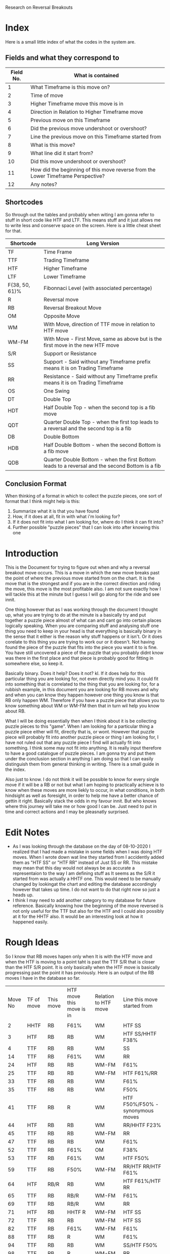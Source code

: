 #+TITLE:
Research on Reversal Breakouts
#+description: document to work through what I can find out about when reversal breakouts happen
#+startup: hideblocks

* Index
Here is a small little index of what the codes in the system are.
** Fields and what they correspond to
| Field No. | What is contained                                                                |
|-----------+----------------------------------------------------------------------------------|
|         1 | What Timeframe is this move on?                                                  |
|         2 | Time of move                                                                     |
|         3 | Higher Timeframe move this move is in                                            |
|         4 | Direction in Relation to Higher Timeframe move                                   |
|         5 | Previous move on this Timeframe                                                  |
|         6 | Did the previous move undershoot or overshoot?                                   |
|         7 | Line the previous move on this Timeframe started from                            |
|         8 | What is this move?                                                               |
|         9 | What line did it start from?                                                     |
|        10 | Did this move undershoot or overshoot?                                           |
|        11 | How did the beginning of this move reverse from the Lower Timeframe Perspective? |
|        12 | Any notes?                                                                       |
** Shortcodes
So through out the tables and probably when witing I am gonna refer to stuff in short code like HTF and LTF. This means stuff and it just allows me to write less and conserve space on the screen. Here is a little cheat sheet for that.
| Shortcode      | Long Version                                                                                     |
|----------------+--------------------------------------------------------------------------------------------------|
| TF             | Time Frame                                                                                       |
| TTF            | Trading Timeframe                                                                                |
| HTF            | Higher Timeframe                                                                                 |
| LTF            | Lower Timeframe                                                                                  |
| F(38, 50, 61)% | Fibonnaci Level (with associated percentage)                                                     |
| R              | Reversal move                                                                                    |
| RB             | Reversal Breakout Move                                                                           |
| OM             | Opposite Move                                                                                    |
| WM             | With Move, direction of TTF move in relation to HTF move                                         |
| WM-FM          | With Move - First Move, same as above but is the first move in the new HTF move                  |
| S/R            | Support or Resistance                                                                            |
| SS             | Support - Said without any Timeframe prefix means it is on Trading Timeframe                     |
| RR             | Resistance  - Said without any Timeframe prefix means it is on Trading Timeframe                 |
| OS             | One Swing                                                                                        |
| DT             | Double Top                                                                                       |
| HDT            | Half Double Top - when the second top is a fib move                                              |
| QDT            | Quarter Double Top - when the first top leads to a reversal and the second top is a fib          |
| DB             | Double Bottom                                                                                    |
| HDB            | Half Double Bottom - when the second Bottom is a fib move                                        |
| QDB            | Quarter Double Bottom - when the first Bottom leads to a reversal and the second Bottom is a fib |
** Conclusion Format
When thinking of a format in which to collect the puzzle pieces, one sort of format that I think might help is this:
1. Summarize what it is that you have found
2. How, if it does at all, fit in with what i'm looking for?
3. If it does not fit into what I am looking for, where do I think it can fit into?
4. Further possible "puzzle pieces" that I can look into after knowing this one

* Introduction
This is the Document for trying to figure out when and why a reversal breakout move occurs. This is a move in which the new move breaks past the point of where the previous move started from on the chart. It is the move that is the strongest and if you are in the correct direction and riding the move, this move is the most profitable also.
I am not sure exactly how I will tackle this at the minute but I guess I will go along for the ride and see innit.

One thing however that as I was working through the document I thought up, what you are trying to do at the minute is a basically try and put together a puzzle piece almost of what can and cant go into certain places logically speaking.
When you are comparing stuff and analysing stuff one thing you need to keep in your head is that everything is basically binary in the sense that it either is the reason why stuff happens or it isn't. Or it does corelate to this thing you are trying to work our or it doesn't. Not having found the piece of the puzzle that fits into the piece you want it to is fine. You have still uncovered a piece of the puzzle that you probably didnt know was there in the first place and that piece is probably good for fitting in somewhere else, so keep it.

Basically binary. Does it help? Does it not? kl. If it does help for this particular thing you are looking for, not even directly mind you. It could fit into something that is correlated to the thing that you are looking for, for a rubbish example, in this document you are looking for RB moves and why and when you can know they happen however one thing you know is that RB only happen WM. Therefore if you have a puzzle piece that allows you to know something about WM or WM-FM then that in turn wil help you know about RB.

What I will be doing essentially then when I think about it is be collecting puzzle pieces to this "game". When I am looking for a particular thing a puzzle piece either will fit, directly that is, or wont. However that puzzle piece will probably fit into another puzzle piece or thing I am looking for, I have not ruled out that any puzzle piece I find will actually fit into something. I think some may not fit into anything. It is really input therefore to have a good catalogue of puzzle pieces. I am gonna try and put them under the conclusion section in anything I am doing so that I can easily distinguish them from general thinking in writing.
There is a small guide in the index.


Also just to know. I do not think it will be possible to know for every single move if it will be a RB or not but what I am hoping to practically achieve is to know when these moves are more liekly to occur, in what conditions, in both hindsight as well as foresight, in order to help me have a better chance of gettin it right. Basically stack the odds in my favour innit. But who knows where this journey will take me or how good I can be. Just need to put in time and correct actions and I may be pleasnatly surprised.

* Edit Notes
- As I was looking through the database on the day of 08-10-2020 I realized that I had made a mistake in some fields when I was doing HTF moves. When I wrote down wat line they started from I accidently added them as "HTF SS" or "HTF RR" instead of Just SS or RR. This mistake may mean that this day would not always be as accurate a representaion to the way I am defining stuff as It seems as the S/R it started from was actually a HHTF one. This would need to be manually changed by lookingat the chart and editing the database accordingly however that takes up time. I do not want to do that right now so just a heads up.
- I think I may need to add another category to my database for future reference. Basically knowing how the beginning of the move reversed is not only useful for the TTF but also for the HTF and I could also possibly at it for the HHTF also. It would be an interesting look at how it happened easily.
* Rough Ideas
So I know that RB moves hapen only when It is with the HTF move and when the HTF is moving to a point taht is past the TTF S/R that is closer than the HTF S/R point. It is only basically when the HTF move is basically progressing past the point it has previously.
    Here is an output of the RB moves I have in the database so far.
#+BEGIN_SRC awk :in-file ../08_10_2020.csv :exports results
BEGIN {
     FS=","
     print "Move No\tTF of move\tThis move\tHTF move this move is in\tRelation to HTF move\tLine this move started from\t\n"
}
$8 ~ "RB" {print NR"\t"$1"\t"$8"\t"$3"\t"$4"\t"$9}
#+END_SRC
#+RESULTS:
| Move No | TF of move | This move | HTF move this move is in | Relation to HTF move | Line this move started from        |
|         |            |           |                          |                      |                                    |
|       2 | HHTF       | RB        | F61%                     | WM                   | HTF SS                             |
|       3 | HTF        | RB        | RB                       | WM                   | HTF SS/HHTF F38%                   |
|       4 | TTF        | RB        | RB                       | WM                   | SS                                 |
|      14 | TTF        | RB        | F61%                     | WM                   | RR                                 |
|      24 | HTF        | RB        | RB                       | WM-FM                | F61%                               |
|      25 | TTF        | RB        | RB                       | WM-FM                | HTF F61%/RR                        |
|      33 | TTF        | RB        | RB                       | WM                   | F61%                               |
|      35 | TTF        | RB        | RB                       | WM                   | F50%                               |
|      41 | TTF        | RB        | R                        | WM                   | HTF F50%/F50% - synonymous moves   |
|      44 | HTF        | RB        | RB                       | WM                   | RR/HHTF F23%                       |
|      45 | TTF        | RB        | RB                       | WM-FM                | RR                                 |
|      47 | TTF        | RB        | RB                       | WM                   | F61%                               |
|      52 | TTF        | RB        | F61%                     | OM                   | F38%                               |
|      53 | TTF        | RB        | F61%                     | WM                   | HTF F50%                           |
|      59 | TTF        | RB        | F50%                     | WM-FM                | RR/HTF RR/HTF F61%                 |
|      64 | HTF        | RB/R      | RB                       | WM                   | HTF F61%/HTF RR                    |
|      65 | TTF        | RB        | RB/R                     | WM-FM                | F61%                               |
|      69 | TTF        | RB        | RB/R                     | WM                   | RR                                 |
|      71 | HTF        | RB        | HHTF R                   | WM-FM                | HTF SS                             |
|      72 | TTF        | RB        | RB                       | WM-FM                | HTF SS                             |
|      82 | TTF        | RB        | F61%                     | WM-FM                | F61%                               |
|      88 | TTF        | RB        | R                        | WM                   | F61%                               |
|      94 | TTF        | RB        | RB                       | WM                   | SS/HTF F50%                        |
|      98 | TTF        | RB        | R                        | WM-FM                | RR                                 |
|     101 | HTF        | RB        | HHHTF R                  | WM                   | HTF SS                             |
|     102 | TTF        | RB        | RB                       | WM-FM                | F61%                               |
|     109 | TTF        | R/RB      | F50%                     | WM-FM                | SS/HTF SS                          |
|     112 | HTF        | RB        | HHHTF R                  | OM                   | F50%                               |
|     113 | TTF        | RB        | RB                       | WM-FM                | HTF F50%                           |
|     115 | TTF        | RB        | RB                       | WM                   | F50%                               |
|     116 | HTF        | R/RB      | HHHTF R                  | WM                   | HHTF F61%/HTF SS                   |
|     117 | TTF        | RB        | R/RB                     | WM-FM                | SS within HTF SS area at HHTF F61% |
|     121 | TTF        | RB        | F61%                     | WM-FM                | HTF RR                             |
|     122 | HTF        | RB        | HHHTF R                  | WM                   | F61%                               |
|     125 | TTF        | RB        | RB                       | WM                   | F50%                               |
So basically this is all the Reversal Breakout moves I have at the minute in this days database. Just to be clear this is the moves just from one days worth of movements. So not a lot but hopefully I can still get good enough data out of this.
What I know is that RB moves only really happen when the HTF move is breaking into a new low or high than it has done before on its current HTF move. Thats basiaclly it. So what I know is that this means that the RB move is intrinsically a WM in relation to the HTF move. THis is the case as You can see from the Table at the top.

Thats basically what I know for sure at the minute. Which is good only if I knew when that would happen. What will I do with figuring out when this move happens though? Well currently I have a days database of moves categorized into 12 fields. Thats what I have to work with. Some of the fields are categorizing price but not in a way that I think is helpful in figuring out when this move happens, such as the Time of move or any notes I have. That efectively leaves me with 10 fields basically. I guess what I basically have is at least one fixed variable, which is the RB move, and then have variable variables that can change. The whole point is trying to figure out what situation(s), there is probably more than one, would equal a RB move. It is not just me needing to know that a RB happens when this is the case that I need to find out but also I need to know when a RB "will" happen ,pre-emptively. Meaning I need to know that when these conditions are the case the next move will most likely be a RB move not just a RB move happens, past tense, when these things are the case.

I think a good first thing then is to do a simple comparison of my fixed variable of a RB move and every other variable I have in the table. See if there are any correlations and try and figure out if then I need to move on to more complex mixture of factors, such as a commonality between two variables. This can get quite complex especially when you look at all the different possibilities of mixtures that can happen with the current variables themselves let alone derving more complex variables. These complex variables will probably be needed when I am trying to find a preemptive cause for a RB move. Complex variables would be looking at past moves from the current move as well as looking at how those past moves mixed in terms of how many swings and what structure they made and in what context they made it in.
* Simple Comparisons
This section is going to have all of the simple comparisons of a RB move with the contents of all the other relevant fields. I wont have any other factors in this sections graphs apart from "this move" being a RB move as well and just showing all the data in another relevant field. Hopefully this section will help spot some helpful correlations, if any.
** HTF move this move is in
Having a RB happen on all the different types of HTF moves makes sense becasue when a new HTF move is made that means the trend on the TTF has to be reversed as a new HTF move will mean a new trend on the TTF most likely. And a trend is nothing more than a general movement in one direction with a series of higher highs and higher lows or lower highs and lower lows. Obviously this means that RB will occur as a given. What does tend to happen though when you look at the splits is that when the HTF move is in a RB itself or some sort of larger TF move, it gives teh TTF more opportunityto be able to make RB moves as the HTF is just a bigger move hence the TTF is a bigger trend with more RB moves. It would also make sense, I think, that When the HTF move is a RB move, the TTF moves will be larger in stature as they may have less of a close target or S/R to reach.

*Conclusion*
:Conclusion:
1. Gonna break down the conclusion

   - RB moves will happen in any HTF move type but more frequently in a RB HTF move it seems, or basically when the HHTF move is taking effect and the HTF move is synonymous with it
   - Basically a bigger HTF move means more of a trend for the TTF and therefore, possibly, more RB moves.

2. I know that when the HTF is only having a RB or a HHTF move then that would mean that there is more opportunity to have a RB trade on the TTF also.

3. At the minute I have just said that a RB move on the HTF chart will lead to RB moves on the TTF chart without knowing what causes an RB move and when to expect it except when an RB move happens. Thats some inception timey wimey stuff right there bruv!

4. I think one thing that I can look into after thinking about this is what lines the RB move started from and what about the lines of the TF above it as well. Moves are classified basically because of what lines they abide by so another way to look at it is im trying to find out which lines will stop a move so it seems right to see which lines actually do. Especially in the conetxt of the HTF.
:END:

#+BEGIN_SRC awk :in-file ../08_10_2020.csv :exports results
BEGIN {
    FS=","
    print "Move No\tThis move\tHTF move this move is in"
}
$8 ~ "RB" {print NR"\t"$8"\t"$3}
#+END_SRC
#+RESULTS:
| Move No | This move | HTF move this move is in |
|       2 | RB        | F61%                     |
|       3 | RB        | RB                       |
|       4 | RB        | RB                       |
|      14 | RB        | F61%                     |
|      24 | RB        | RB                       |
|      25 | RB        | RB                       |
|      33 | RB        | RB                       |
|      35 | RB        | RB                       |
|      41 | RB        | R                        |
|      44 | RB        | RB                       |
|      45 | RB        | RB                       |
|      47 | RB        | RB                       |
|      52 | RB        | F61%                     |
|      53 | RB        | F61%                     |
|      59 | RB        | F50%                     |
|      64 | RB/R      | RB                       |
|      65 | RB        | RB/R                     |
|      69 | RB        | RB/R                     |
|      71 | RB        | HHTF R                   |
|      72 | RB        | RB                       |
|      82 | RB        | F61%                     |
|      88 | RB        | R                        |
|      94 | RB        | RB                       |
|      98 | RB        | R                        |
|     101 | RB        | HHHTF R                  |
|     102 | RB        | RB                       |
|     109 | R/RB      | F50%                     |
|     112 | RB        | HHHTF R                  |
|     113 | RB        | RB                       |
|     115 | RB        | RB                       |
|     116 | R/RB      | HHHTF R                  |
|     117 | RB        | R/RB                     |
|     121 | RB        | F61%                     |
|     122 | RB        | HHHTF R                  |
|     125 | RB        | RB                       |
*** Splits
**** Reversal Breakouts
#+BEGIN_SRC awk :in-file ../08_10_2020.csv :exports results
BEGIN {
    FS=","
    print "Move No\tThis move\tHTF move this move is in"
}
$8 ~ "RB" && $3 ~ "RB" {print NR"\t"$8"\t"$3}
#+END_SRC
#+RESULTS:
| Move No | This move | HTF move this move is in |
|       3 | RB        | RB                       |
|       4 | RB        | RB                       |
|      24 | RB        | RB                       |
|      25 | RB        | RB                       |
|      33 | RB        | RB                       |
|      35 | RB        | RB                       |
|      44 | RB        | RB                       |
|      45 | RB        | RB                       |
|      47 | RB        | RB                       |
|      64 | RB/R      | RB                       |
|      65 | RB        | RB/R                     |
|      69 | RB        | RB/R                     |
|      72 | RB        | RB                       |
|      94 | RB        | RB                       |
|     102 | RB        | RB                       |
|     113 | RB        | RB                       |
|     115 | RB        | RB                       |
|     117 | RB        | R/RB                     |
|     125 | RB        | RB                       |
**** Reversals
#+BEGIN_SRC awk :in-file ../08_10_2020.csv :exports results
BEGIN {
    FS=","
    print "Move No\tThis move\tHTF move this move is in"
}
$8 ~ "RB" && $3 ~ /\/R|R$|\w R|R\// {print NR"\t"$8"\t"$3}
#+END_SRC
#+RESULTS:
| Move No | This move | HTF move this move is in |
|      41 | RB        | R                        |
|      65 | RB        | RB/R                     |
|      69 | RB        | RB/R                     |
|      71 | RB        | HHTF R                   |
|      88 | RB        | R                        |
|      98 | RB        | R                        |
|     101 | RB        | HHHTF R                  |
|     112 | RB        | HHHTF R                  |
|     116 | R/RB      | HHHTF R                  |
|     117 | RB        | R/RB                     |
|     122 | RB        | HHHTF R                  |
**** Fibs
#+BEGIN_SRC awk :in-file ../08_10_2020.csv :exports results
BEGIN {
    FS=","
    print "Move No\tThis move\tHTF move this move is in"
}
$8 ~ "RB" && $3 ~ "F[0-9]" {print NR"\t"$8"\t"$3}
#+END_SRC
#+RESULTS:
| Move No | This move | HTF move this move is in |
|       2 | RB        | F61%                     |
|      14 | RB        | F61%                     |
|      52 | RB        | F61%                     |
|      53 | RB        | F61%                     |
|      59 | RB        | F50%                     |
|      82 | RB        | F61%                     |
|     109 | R/RB      | F50%                     |
|     121 | RB        | F61%                     |

** Direction in relation to HTF move
So this would be the case as I thought, RB only really happen at times when the TTF move is with the HTF move's direction. This is obvious I think innit because RB moves only really happen when the HTF move is going to a point that is past the TTF S/R lines. Therefore It has to be WM just in terms of logic.

What is interesting though is the distinction with a WM and a WM-FM. A WM-FM means that this move, when looked at in retrospective, was the first move on the TTF that was part of a new HTF move. Sometimes the way this can play out is by the TTF move looking at first as if it is going to be a move in the opposite direction to the current HTF move at the time but what ends up happening is it actually becomes the new HTF move and had a RB. That is the same effectively as saying the LTF reversed the TTF move by a OS-RB, if you use the current TTF as the LTF and the current HTF as the TTF. It is all relative you see. A WM-FM could also happen by a DB on the TTF leading to a TTF move that creates a new move on the HTF. /This would be an intersting thing to look at as to what moves became a WM-FM./

A WM RB means that the move was preceded by a RB in the same trend already or the HTF move has at least been shown to be a new move in a certain direction even though it hasn't caused a RB to happen on the TTF. This could happen obviously if the TTF and HTF moves were synonymous to a point and the TTF move took long enough to the point where the HTF candle got printed on the chart.

*Conclusion*
:Conclusion:
1. In general, RB moves only happen when they are WM relative to the HTF move.
2. This is the highest correlating factor that I think will be found in this study. Basically, a RB can only happen when it is following the HTF move. Not sure if this is always the case but this could mean that entering a move that is with current HTF move direction will probably result in a chance for a bigger move in general.
3.
4. I seemed to talk a lot about knowing what the context was in terms of how the previous few moves were when the RB happened, in particular in regards to a WM-FM. It would be good to know the structure of how they reversed the HTF move basically.

I would also like to know what the HTF move was that it was in possibly as well for the
:END:

#+BEGIN_SRC awk :in-file ../08_10_2020.csv :exports results
BEGIN {
    FS=","
    print "Move No\tThis move\tRelation to HTF move"
}
$8 ~ "RB" {print NR"\t"$8"\t"$4}
#+END_SRC
#+RESULTS:
| Move No | This move | Relation to HTF move |
|       2 | RB        | WM                   |
|       3 | RB        | WM                   |
|       4 | RB        | WM                   |
|      14 | RB        | WM                   |
|      24 | RB        | WM-FM                |
|      25 | RB        | WM-FM                |
|      33 | RB        | WM                   |
|      35 | RB        | WM                   |
|      41 | RB        | WM                   |
|      44 | RB        | WM                   |
|      45 | RB        | WM-FM                |
|      47 | RB        | WM                   |
|      52 | RB        | OM                   |
|      53 | RB        | WM                   |
|      59 | RB        | WM-FM                |
|      64 | RB/R      | WM                   |
|      65 | RB        | WM-FM                |
|      69 | RB        | WM                   |
|      71 | RB        | WM-FM                |
|      72 | RB        | WM-FM                |
|      82 | RB        | WM-FM                |
|      88 | RB        | WM                   |
|      94 | RB        | WM                   |
|      98 | RB        | WM-FM                |
|     101 | RB        | WM                   |
|     102 | RB        | WM-FM                |
|     109 | R/RB      | WM-FM                |
|     112 | RB        | OM                   |
|     113 | RB        | WM-FM                |
|     115 | RB        | WM                   |
|     116 | R/RB      | WM                   |
|     117 | RB        | WM-FM                |
|     121 | RB        | WM-FM                |
|     122 | RB        | WM                   |
|     125 | RB        | WM                   |
*** Splits
**** With Move - First Move
#+BEGIN_SRC awk :in-file ../08_10_2020.csv :exports results
BEGIN {
    FS=","
    print "Move No\tThis move\tRelation to HTF move"
}
$8 ~ "RB" && $4 == "WM-FM" {print NR"\t"$8"\t"$4}
#+END_SRC
#+RESULTS:
| Move No | This move | Relation to HTF move |
|      24 | RB        | WM-FM                |
|      25 | RB        | WM-FM                |
|      45 | RB        | WM-FM                |
|      59 | RB        | WM-FM                |
|      65 | RB        | WM-FM                |
|      71 | RB        | WM-FM                |
|      72 | RB        | WM-FM                |
|      82 | RB        | WM-FM                |
|      98 | RB        | WM-FM                |
|     102 | RB        | WM-FM                |
|     109 | R/RB      | WM-FM                |
|     113 | RB        | WM-FM                |
|     117 | RB        | WM-FM                |
|     121 | RB        | WM-FM                |

**** With Move
#+BEGIN_SRC awk :in-file ../08_10_2020.csv :exports results
BEGIN {
    FS=","
    print "Move No\tThis move\tRelation to HTF move"
}
$8 ~ "RB" && $4 == "WM" {print NR"\t"$8"\t"$4}
#+END_SRC
#+RESULTS:
| Move No | This move | Relation to HTF move |
|       2 | RB        | WM                   |
|       3 | RB        | WM                   |
|       4 | RB        | WM                   |
|      14 | RB        | WM                   |
|      33 | RB        | WM                   |
|      35 | RB        | WM                   |
|      41 | RB        | WM                   |
|      44 | RB        | WM                   |
|      47 | RB        | WM                   |
|      53 | RB        | WM                   |
|      64 | RB/R      | WM                   |
|      69 | RB        | WM                   |
|      88 | RB        | WM                   |
|      94 | RB        | WM                   |
|     101 | RB        | WM                   |
|     115 | RB        | WM                   |
|     116 | R/RB      | WM                   |
|     122 | RB        | WM                   |
|     125 | RB        | WM                   |

**** Opposite Move
#+BEGIN_SRC awk :in-file ../08_10_2020.csv :exports results
BEGIN {
    FS=","
    print "Move No\tThis move\tRelation to HTF move"
}
$8 ~ "RB" && $4 == "OM" {print NR"\t"$8"\t"$4}
#+END_SRC
#+RESULTS:
| Move No | This move | Relation to HTF move |
|      52 | RB        | OM                   |
|     112 | RB        | OM                   |

** Previous move on this TF
Looking at the tables that I have. RB moves generally happened the most when the previous moves where either R or F in about an even split between both. One thing that just popped to my head was which one of these moves would have been a WM-FM? It would be intersting to see if there is any correlation to that. Again though the context of all of this is incredibly important. Moves are sometimes hard to classify and sometimes they are rangey where you can have multiple moves within a range and that plays a part in understanding what moves is going to happen next. Thats why I am a bit wary in trusting this section too much as it is too black or white or too small a context for my liking.
However even for what I was saying about the context and ranges and multiple moves. The analyses is the same, when does ranges happen and different contexts then. It just becomes another piece of the puzzle to figure out.

One thing I cannot deny though is the clear seperation that is found between when this type of move happens. Basically it rarely follows anything apart from R and F moves.
I think that it is normal for RB to not follow RB moves because thats a two extreme directions basically opposing eachother straight away with no build up.

Having the moves occur at after a R makes me think that it is almost looking like a classic DB or DT pattern because that is what happens. It would also be not very surprising to me if the move prior to the R in this case is generally a fib. /Something to find out I guess./
Another thing to check out is when there is a F, I think some of that is because it is already an established trend and that was a trend leg and I also think that is also because of HDB and QDB. It will be good to see that as well.

The HTF moves that happened as well are all either very close to a R move or an R move in themselves as well as a continuation of a HTF move of whatever it was. It looks like those are massive moves but they are not. I would like to know at what scenario though the RB was followed by a RB, that would be intersting.

Also one thing that has evaded me until I was telling mum about it is that ye, RB moves only really happen after a R or a F move but that also means that they never happen after a RB or a HTF move in general. This means that when you do have a RB move happen, the new move will most likely be a F or a R and brings you one step closer to figuring out when they happen and what would be a safe trade to make at that point.
A thing that I would like to know though is to look into this a little bit. When does a R or a F follow on from a RB. Also I would like to know why a RB follows on from a R and a F almost equally. How can I know in what situation the precursor R and F produces a RB.

*Conclusion*
:Conclusion:
1. Things that I have found:
   - The precursor to RB moves are normally only R and F moves.
   - Only rarely is a RB followed by an RB
2. How it fits with what im looking for:
   - Expect a with current HTF move new TTF move to posibbly be a RB if the precursor is a F or a R
   - When an RB move occurs then the move after that, you know, will most likely be a F or a R
3. :
   - I dont know exactly how to describe this but basically this thing is a bit too simplistic to be able to just have a previous move, possibly at least in my opinion. The few moves prior in terms of how it looks and moves I think needs to be taken into context too.
   - After a RB there is generally either a F or R move. That might be something that you can use for reasearching when those move happen.
4. Further points of study:
   - If I added a FM-WM filter and printed a few more fields to this query what would return? This will help also with knowing why the RB moves followed the RB moves as they would all show up in that query.
   - RB moves that occured after a R and F remind me of the second leg of a DT or HDT structure. Is this true?
   - There are really only F and R moves that follow on from the RB move but equally so. When does each of these meoves happen? when can you expect it?
:END:

#+BEGIN_SRC awk :in-file ../08_10_2020.csv :exports results
BEGIN {
    FS=","
    print "Move No\tThis move\tPrevious move"
}
$8 ~ "RB" {print NR"\t"$8"\t"$5}
#+END_SRC
#+RESULTS:
| Move No | This move | Previous move    |
|       2 | RB        | R                |
|       3 | RB        | R/HHTF F38%      |
|       4 | RB        | R                |
|      14 | RB        | R                |
|      24 | RB        | F61%             |
|      25 | RB        | R/HTF F61%       |
|      33 | RB        | F61%             |
|      35 | RB        | F50%             |
|      41 | RB        | R                |
|      44 | RB        | R                |
|      45 | RB        | R                |
|      47 | RB        | F61%             |
|      52 | RB        | F38%             |
|      53 | RB        | RB               |
|      59 | RB        | revesal breakout |
|      64 | RB/R      | R                |
|      65 | RB        | F61%             |
|      69 | RB        | R                |
|      71 | RB        | RB/R             |
|      72 | RB        | RB               |
|      82 | RB        | F61%             |
|      88 | RB        | F61%             |
|      94 | RB        | R                |
|      98 | RB        | R                |
|     101 | RB        | R                |
|     102 | RB        | F61%             |
|     109 | R/RB      | R                |
|     112 | RB        | F50%             |
|     113 | RB        | R                |
|     115 | RB        | F50%             |
|     116 | R/RB      | RB               |
|     117 | RB        | RB               |
|     121 | RB        | HTF R            |
|     122 | RB        | F61%             |
|     125 | RB        | F50%             |
*** Splits
**** Reversal Breakout
#+BEGIN_SRC awk :in-file ../08_10_2020.csv :exports results
BEGIN {
    FS=","
    print "Move No\tThis move\tPrevious move"
}
$8 ~ "RB" && $5 ~ "RB" {print NR"\t"$8"\t"$5}
#+END_SRC
#+RESULTS:
| Move No | This move | Previous move |
|      53 | RB        | RB            |
|      71 | RB        | RB/R          |
|      72 | RB        | RB            |
|     116 | R/RB      | RB            |
|     117 | RB        | RB            |
**** Reversal
#+BEGIN_SRC awk :in-file ../08_10_2020.csv :exports results
BEGIN {
    FS=","
    print "Move No\tThis move\tPrevious move"
}
$8 ~ "RB" && $5 ~ /\/R|R$|\w R|R\// {print NR"\t"$8"\t"$5}
#+END_SRC
#+RESULTS:
| Move No | This move | Previous move |
|       2 | RB        | R             |
|       3 | RB        | R/HHTF F38%   |
|       4 | RB        | R             |
|      14 | RB        | R             |
|      25 | RB        | R/HTF F61%    |
|      41 | RB        | R             |
|      44 | RB        | R             |
|      45 | RB        | R             |
|      64 | RB/R      | R             |
|      69 | RB        | R             |
|      71 | RB        | RB/R          |
|      94 | RB        | R             |
|      98 | RB        | R             |
|     101 | RB        | R             |
|     109 | R/RB      | R             |
|     113 | RB        | R             |
|     121 | RB        | HTF R         |
**** HTF Moves
#+BEGIN_SRC awk :in-file ../08_10_2020.csv :exports results
BEGIN {
    FS=","
    print "Move No\tThis move\tPrevious move"
}
$8 ~ "RB" && $5 ~ "H" {print NR"\t"$8"\t"$5}
#+END_SRC
#+RESULTS:
| Move No | This move | Previous move |
|       3 | RB        | R/HHTF F38%   |
|      25 | RB        | R/HTF F61%    |
|     121 | RB        | HTF R         |
**** Fibs
#+BEGIN_SRC awk :in-file ../08_10_2020.csv :exports results
BEGIN {
    FS=","
    print "Move No\tThis move\tPrevious move"
}
$8 ~ "RB" && $5 ~ "F[0-9]" {print NR"\t"$8"\t"$5}
#+END_SRC
#+RESULTS:
| Move No | This move | Previous move |
|       3 | RB        | R/HHTF F38%   |
|      24 | RB        | F61%          |
|      25 | RB        | R/HTF F61%    |
|      33 | RB        | F61%          |
|      35 | RB        | F50%          |
|      47 | RB        | F61%          |
|      52 | RB        | F38%          |
|      65 | RB        | F61%          |
|      82 | RB        | F61%          |
|      88 | RB        | F61%          |
|     102 | RB        | F61%          |
|     112 | RB        | F50%          |
|     115 | RB        | F50%          |
|     122 | RB        | F61%          |
|     125 | RB        | F50%          |
** Line the previous move started from
Do from what I can see there is not a whole bunch of correlation between what the previous move started from and a current RB move. To be honest I thought there might be more initially. So ye this wasnt a very correlative thing. So the previous move is almost always a OM in relation to the HTF move. and This is showing what line that opposite move started from. The previous move was almost always a F or R move as well. So what this is saying is that the previous S or R move started from a certain line. This is the stats of where that line was started from. The only thing that I think I can think at the moment is to check where F or R moves previous lines started from basically.

#+BEGIN_SRC awk :in-file ../08_10_2020.csv :exports results
BEGIN {
    FS=","
    print "Move No\tMove TF\tThis move\tLine previous move began from"
}
$8 ~ "RB" {print NR"\t"$1"\t"$8"\t"$6}
#+END_SRC
#+RESULTS:
| Move No | Move TF | This move | Line previous move began from |
|       2 | HHTF    | RB        | HTF SS                        |
|       3 | HTF     | RB        | HHHHTF RR/HHTF RR/HTF RR      |
|       4 | TTF     | RB        | F38%                          |
|      14 | TTF     | RB        | SS/HTF F38%                   |
|      24 | HTF     | RB        | HHTF F38%/HTF F61%            |
|      25 | TTF     | RB        | F50%                          |
|      33 | TTF     | RB        | F61%                          |
|      35 | TTF     | RB        | SS                            |
|      41 | TTF     | RB        | HTF SS/HHTF SS/HHHTF F50%     |
|      44 | HTF     | RB        | HTF SS                        |
|      45 | TTF     | RB        | SS                            |
|      47 | TTF     | RB        | SS/HTF SS                     |
|      52 | TTF     | RB        | F38%/HTF F38%                 |
|      53 | TTF     | RB        | F38%                          |
|      59 | TTF     | RB        | RR                            |
|      64 | HTF     | RB/R      | F50%                          |
|      65 | TTF     | RB        | F61%/HTF SS                   |
|      69 | TTF     | RB        | SS/HTF SS                     |
|      71 | HTF     | RB        | HTF F61%/HTF RR               |
|      72 | TTF     | RB        | RR                            |
|      82 | TTF     | RB        | F38%                          |
|      88 | TTF     | RB        | F50/%HTF F38%                 |
|      94 | TTF     | RB        | RR                            |
|      98 | TTF     | RB        | F50%                          |
|     101 | HTF     | RB        | HTF RR at HHTF F38%           |
|     102 | TTF     | RB        | HTF RR                        |
|     109 | TTF     | R/RB      | F50%                          |
|     112 | HTF     | RB        | F61%                          |
|     113 | TTF     | RB        | HTF SS/SS                     |
|     115 | TTF     | RB        | SS undershooting HTF SS       |
|     116 | HTF     | R/RB      | F50%                          |
|     117 | TTF     | RB        | F50%                          |
|     121 | TTF     | RB        | F50%/HTF F50%                 |
|     122 | HTF     | RB        | HTF RR                        |
|     125 | TTF     | RB        | RR at HTF F61%                |
*** Splits
**** TTF S/R
#+BEGIN_SRC awk :in-file ../08_10_2020.csv :exports results
BEGIN {
    FS=","
    print "Move No\tMove TF\tThis move\tLine previous move began from"
}
{if ($1 ~ /H\w*/ && $8 ~ "RB" && $6 ~ /H\w* [SS|RR]/) {print NR"\t"$1"\t"$8"\t"$6}
    else if ($1 == "TTF" && $8 ~ "RB" && $6 ~ /^[SS|RR]|[SS|RR] /) {print NR"\t"$1"\t"$8"\t"$6}
    }
#+END_SRC
#+RESULTS:
| Move No | Move TF | This move | Line previous move began from |
|       2 | HHTF    | RB        | HTF SS                        |
|       3 | HTF     | RB        | HHHHTF RR/HHTF RR/HTF RR      |
|      14 | TTF     | RB        | SS/HTF F38%                   |
|      35 | TTF     | RB        | SS                            |
|      44 | HTF     | RB        | HTF SS                        |
|      45 | TTF     | RB        | SS                            |
|      47 | TTF     | RB        | SS/HTF SS                     |
|      59 | TTF     | RB        | RR                            |
|      69 | TTF     | RB        | SS/HTF SS                     |
|      71 | HTF     | RB        | HTF F61%/HTF RR               |
|      72 | TTF     | RB        | RR                            |
|      94 | TTF     | RB        | RR                            |
|     101 | HTF     | RB        | HTF RR at HHTF F38%           |
|     115 | TTF     | RB        | SS undershooting HTF SS       |
|     122 | HTF     | RB        | HTF RR                        |
|     125 | TTF     | RB        | RR at HTF F61%                |

**** TTF Fibs
#+BEGIN_SRC awk :in-file ../08_10_2020.csv :exports results
BEGIN {
    FS=","
    print "Move No\tMove TF\tThis move\tLine previous move began from"
}
{if ($1 ~ /H\w*/ && $8 ~ "RB" && $6 ~ /F[0-9]/) {print NR"\t"$1"\t"$8"\t"$6}
    else if ($1 == "TTF" && $8 ~ "RB" && $6 ~ /^F[0-9].%/) {print NR"\t"$1"\t"$8"\t"$6}
    }
#+END_SRC
#+RESULTS:
| Move No | Move TF | This move | Line previous move began from |
|       4 | TTF     | RB        | F38%                          |
|      24 | HTF     | RB        | HHTF F38%/HTF F61%            |
|      25 | TTF     | RB        | F50%                          |
|      33 | TTF     | RB        | F61%                          |
|      52 | TTF     | RB        | F38%/HTF F38%                 |
|      53 | TTF     | RB        | F38%                          |
|      64 | HTF     | RB/R      | F50%                          |
|      65 | TTF     | RB        | F61%/HTF SS                   |
|      71 | HTF     | RB        | HTF F61%/HTF RR               |
|      82 | TTF     | RB        | F38%                          |
|      98 | TTF     | RB        | F50%                          |
|     101 | HTF     | RB        | HTF RR at HHTF F38%           |
|     109 | TTF     | R/RB      | F50%                          |
|     112 | HTF     | RB        | F61%                          |
|     116 | HTF     | R/RB      | F50%                          |
|     117 | TTF     | RB        | F50%                          |
|     121 | TTF     | RB        | F50%/HTF F50%                 |

**** H(n)TF S/R
#+BEGIN_SRC awk :in-file ../08_10_2020.csv :exports results
BEGIN {
    FS=","
    print "Move No\tMove TF\tThis move\tLine previous move began from"
}
{if ($1 ~ /H\w*/ && $8 ~ "RB" && $6 ~ /HH\w* [SS|RR]/) {print NR"\t"$1"\t"$8"\t"$6}
    else if ($1 == "TTF" && $8 ~ "RB" && $6 ~ /H\w* [SS|RR]/) {print NR"\t"$1"\t"$8"\t"$6}
    }
#+END_SRC
#+RESULTS:
| Move No | Move TF | This move | Line previous move began from |
|       3 | HTF     | RB        | HHHHTF RR/HHTF RR/HTF RR      |
|      41 | TTF     | RB        | HTF SS/HHTF SS/HHHTF F50%     |
|      47 | TTF     | RB        | SS/HTF SS                     |
|      65 | TTF     | RB        | F61%/HTF SS                   |
|      69 | TTF     | RB        | SS/HTF SS                     |
|     102 | TTF     | RB        | HTF RR                        |
|     113 | TTF     | RB        | HTF SS/SS                     |
|     115 | TTF     | RB        | SS undershooting HTF SS       |

**** H(n)TF Fibs
#+BEGIN_SRC awk :in-file ../08_10_2020.csv :exports results
BEGIN {
    FS=","
    print "Move No\tMove TF\tThis move\tLine previous move began from"
}
{if ($1 ~ /H\w*/ && $8 ~ "RB" && $6 ~ /HH\w* F[0-9]/) {print NR"\t"$1"\t"$8"\t"$6}
    else if ($1 == "TTF" && $8 ~ "RB" && $6 ~ /F F[0-9].%/) {print NR"\t"$1"\t"$8"\t"$9}
    }
#+END_SRC
#+RESULTS:
| Move No | Move TF | This move | Line previous move began from    |
|      14 | TTF     | RB        | RR                               |
|      24 | HTF     | RB        | HHTF F38%/HTF F61%               |
|      41 | TTF     | RB        | HTF F50%/F50% - synonymous moves |
|      52 | TTF     | RB        | F38%                             |
|      88 | TTF     | RB        | F61%                             |
|     101 | HTF     | RB        | HTF RR at HHTF F38%              |
|     121 | TTF     | RB        | HTF RR                           |
|     125 | TTF     | RB        | F50%                             |

** Did previous move overshoot or undershoot
#+BEGIN_SRC awk :in-file ../08_10_2020.csv :exports results
BEGIN {
    FS=","
    print "Move No\tThis move\tPrevious move over/undershoot"
}
$8 ~ "RB" {print NR"\t"$8"\t"$7}
#+END_SRC
#+RESULTS:
| Move No | This move | Previous move over/undershoot                                                                             |
|       2 | RB        | no                                                                                                        |
|       3 | RB        | yes - it slightly overshot the HTF RR furthest line and the HHTF and HHHHTF closest lines                 |
|       4 | RB        | no                                                                                                        |
|      14 | RB        | no                                                                                                        |
|      24 | RB        | no/yes - it slightly overshot the HTF F by a little bit but the HHTF F it was pretty much spot on         |
|      25 | RB        | yes - slighlty overshot                                                                                   |
|      33 | RB        | yes - slightly overshot                                                                                   |
|      35 | RB        | no                                                                                                        |
|      41 | RB        | no/yes - overshot the HHTF SS closest line by a bit but overall was not overshooting the HTF by very much |
|      44 | RB        | no                                                                                                        |
|      45 | RB        | no                                                                                                        |
|      47 | RB        | no                                                                                                        |
|      52 | RB        | no                                                                                                        |
|      53 | RB        | no                                                                                                        |
|      59 | RB        | no                                                                                                        |
|      64 | RB/R      | yes - slighlty undershot                                                                                  |
|      65 | RB        | yes - overshot bothe the F line and the closest HTF SS line                                               |
|      69 | RB        | no                                                                                                        |
|      71 | RB        | yes - overshot                                                                                            |
|      72 | RB        | yes - slightly overshot the farthest line and went into the F61% level                                    |
|      82 | RB        | no                                                                                                        |
|      88 | RB        | yes - overshot                                                                                            |
|      94 | RB        | no                                                                                                        |
|      98 | RB        | no                                                                                                        |
|     101 | RB        | no/yes - overshot the HHTF F38% by a bit and was in the middle of the HTF RR area                         |
|     102 | RB        | yes - undershot                                                                                           |
|     109 | R/RB      | no                                                                                                        |
|     112 | RB        | no                                                                                                        |
|     113 | RB        | no                                                                                                        |
|     115 | RB        | no/yes - undershot slighlty the HTF SS closest line                                                       |
|     116 | R/RB      | no                                                                                                        |
|     117 | RB        | no                                                                                                        |
|     121 | RB        | yes - slightly overshot                                                                                   |
|     122 | RB        | no/yes - it overshot the first HTF resisatnce area but not the second                                     |
|     125 | RB        | no/yes - slighlty overshot the HTF F61%                                                                   |
*** Splits
**** No
#+BEGIN_SRC awk :in-file ../08_10_2020.csv :exports results
BEGIN {
    FS=","
    print "Move No\tThis move\tPrevious move over/undershoot"
}
$8 ~ "RB" && $7 ~ /^no$|^no -/ {print NR"\t"$8"\t"$7}
#+END_SRC
#+RESULTS:
| Move No | This move | Previous move over/undershoot |
|       2 | RB        | no                            |
|       4 | RB        | no                            |
|      14 | RB        | no                            |
|      35 | RB        | no                            |
|      44 | RB        | no                            |
|      45 | RB        | no                            |
|      47 | RB        | no                            |
|      52 | RB        | no                            |
|      53 | RB        | no                            |
|      59 | RB        | no                            |
|      69 | RB        | no                            |
|      82 | RB        | no                            |
|      94 | RB        | no                            |
|      98 | RB        | no                            |
|     109 | R/RB      | no                            |
|     112 | RB        | no                            |
|     113 | RB        | no                            |
|     116 | R/RB      | no                            |
|     117 | RB        | no                            |

**** Yes
#+BEGIN_SRC awk :in-file ../08_10_2020.csv :exports results
BEGIN {
    FS=","
    print "Move No\tThis move\tPrevious move over/undershoot"
}
$8 ~ "RB" && $7 ~ /^yes$|^yes -/ {print NR"\t"$8"\t"$7}
#+END_SRC
#+RESULTS:
| Move No | This move | Previous move over/undershoot                                                             |
|       3 | RB        | yes - it slightly overshot the HTF RR furthest line and the HHTF and HHHHTF closest lines |
|      25 | RB        | yes - slighlty overshot                                                                   |
|      33 | RB        | yes - slightly overshot                                                                   |
|      64 | RB/R      | yes - slighlty undershot                                                                  |
|      65 | RB        | yes - overshot bothe the F line and the closest HTF SS line                               |
|      71 | RB        | yes - overshot                                                                            |
|      72 | RB        | yes - slightly overshot the farthest line and went into the F61% level                    |
|      88 | RB        | yes - overshot                                                                            |
|     102 | RB        | yes - undershot                                                                           |
|     121 | RB        | yes - slightly overshot                                                                   |

**** No/Yes
#+BEGIN_SRC awk :in-file ../08_10_2020.csv :exports results
BEGIN {
    FS=","
    print "Move No\tThis move\tPrevious move over/undershoot"
}
$8 ~ "RB" && $7 ~ /^no\/yes/ {print NR"\t"$8"\t"$7}
#+END_SRC
#+RESULTS:
| Move No | This move | Previous move over/undershoot                                                                             |
|      24 | RB        | no/yes - it slightly overshot the HTF F by a little bit but the HHTF F it was pretty much spot on         |
|      41 | RB        | no/yes - overshot the HHTF SS closest line by a bit but overall was not overshooting the HTF by very much |
|     101 | RB        | no/yes - overshot the HHTF F38% by a bit and was in the middle of the HTF RR area                         |
|     115 | RB        | no/yes - undershot slighlty the HTF SS closest line                                                       |
|     122 | RB        | no/yes - it overshot the first HTF resisatnce area but not the second                                     |
|     125 | RB        | no/yes - slighlty overshot the HTF F61%                                                                   |

** What line did this move start from
#+BEGIN_SRC awk :in-file ../08_10_2020.csv :exports results
BEGIN {
    FS=","
    print "Move No\tMove TF\tThis move\tLine this move started from"
}
$8 ~ "RB" {print NR"\t"$1"\t"$8"\t"$9}
#+END_SRC
#+RESULTS:
| Move No | Move TF | This move | Line this move started from        |
|       2 | HHTF    | RB        | HTF SS                             |
|       3 | HTF     | RB        | HTF SS/HHTF F38%                   |
|       4 | TTF     | RB        | SS                                 |
|      14 | TTF     | RB        | RR                                 |
|      24 | HTF     | RB        | F61%                               |
|      25 | TTF     | RB        | HTF F61%/RR                        |
|      33 | TTF     | RB        | F61%                               |
|      35 | TTF     | RB        | F50%                               |
|      41 | TTF     | RB        | HTF F50%/F50% - synonymous moves   |
|      44 | HTF     | RB        | RR/HHTF F23%                       |
|      45 | TTF     | RB        | RR                                 |
|      47 | TTF     | RB        | F61%                               |
|      52 | TTF     | RB        | F38%                               |
|      53 | TTF     | RB        | HTF F50%                           |
|      59 | TTF     | RB        | RR/HTF RR/HTF F61%                 |
|      64 | HTF     | RB/R      | HTF F61%/HTF RR                    |
|      65 | TTF     | RB        | F61%                               |
|      69 | TTF     | RB        | RR                                 |
|      71 | HTF     | RB        | HTF SS                             |
|      72 | TTF     | RB        | HTF SS                             |
|      82 | TTF     | RB        | F61%                               |
|      88 | TTF     | RB        | F61%                               |
|      94 | TTF     | RB        | SS/HTF F50%                        |
|      98 | TTF     | RB        | RR                                 |
|     101 | HTF     | RB        | HTF SS                             |
|     102 | TTF     | RB        | F61%                               |
|     109 | TTF     | R/RB      | SS/HTF SS                          |
|     112 | HTF     | RB        | F50%                               |
|     113 | TTF     | RB        | HTF F50%                           |
|     115 | TTF     | RB        | F50%                               |
|     116 | HTF     | R/RB      | HHTF F61%/HTF SS                   |
|     117 | TTF     | RB        | SS within HTF SS area at HHTF F61% |
|     121 | TTF     | RB        | HTF RR                             |
|     122 | HTF     | RB        | F61%                               |
|     125 | TTF     | RB        | F50%                               |
*** Splits
**** TTF S/R
#+BEGIN_SRC awk :in-file ../08_10_2020.csv :exports results
BEGIN {
    FS=","
    print "Move No\tMove TF\tThis move\tLine this move started from"
}
{if ($1 ~ /H\w*/ && $8 ~ "RB" && $9 ~ /H\w* [SS|RR]/) {print NR"\t"$1"\t"$8"\t"$9}
    else if ($1 == "TTF" && $8 ~ "RB" && $9 ~ /^[SS|RR]|[SS|RR] /) {print NR"\t"$1"\t"$8"\t"$9}
    }
#+END_SRC
#+RESULTS:
| Move No | Move TF | This move | Line this move started from        |
|       2 | HHTF    | RB        | HTF SS                             |
|       3 | HTF     | RB        | HTF SS/HHTF F38%                   |
|       4 | TTF     | RB        | SS                                 |
|      14 | TTF     | RB        | RR                                 |
|      45 | TTF     | RB        | RR                                 |
|      59 | TTF     | RB        | RR/HTF RR/HTF F61%                 |
|      64 | HTF     | RB/R      | HTF F61%/HTF RR                    |
|      69 | TTF     | RB        | RR                                 |
|      71 | HTF     | RB        | HTF SS                             |
|      94 | TTF     | RB        | SS/HTF F50%                        |
|      98 | TTF     | RB        | RR                                 |
|     101 | HTF     | RB        | HTF SS                             |
|     109 | TTF     | R/RB      | SS/HTF SS                          |
|     116 | HTF     | R/RB      | HHTF F61%/HTF SS                   |
|     117 | TTF     | RB        | SS within HTF SS area at HHTF F61% |

**** TTF Fibs
#+BEGIN_SRC awk :in-file ../08_10_2020.csv :exports results
BEGIN {
    FS=","
    print "Move No\tMove TF\tThis move\tLine this move started from"
}
{if ($1 ~ /H\w*/ && $8 ~ "RB" && $9 ~ /F[0-9]/) {print NR"\t"$1"\t"$8"\t"$9}
    else if ($1 == "TTF" && $8 ~ "RB" && $9 ~ /^F[0-9].%/) {print NR"\t"$1"\t"$8"\t"$9}
    }
#+END_SRC
#+RESULTS:
| Move No | Move TF | This move | Line this move started from |
|       3 | HTF     | RB        | HTF SS/HHTF F38%            |
|      24 | HTF     | RB        | F61%                        |
|      33 | TTF     | RB        | F61%                        |
|      35 | TTF     | RB        | F50%                        |
|      44 | HTF     | RB        | RR/HHTF F23%                |
|      47 | TTF     | RB        | F61%                        |
|      52 | TTF     | RB        | F38%                        |
|      64 | HTF     | RB/R      | HTF F61%/HTF RR             |
|      65 | TTF     | RB        | F61%                        |
|      82 | TTF     | RB        | F61%                        |
|      88 | TTF     | RB        | F61%                        |
|     102 | TTF     | RB        | F61%                        |
|     112 | HTF     | RB        | F50%                        |
|     115 | TTF     | RB        | F50%                        |
|     116 | HTF     | R/RB      | HHTF F61%/HTF SS            |
|     122 | HTF     | RB        | F61%                        |
|     125 | TTF     | RB        | F50%                        |

**** H(n)TF S/R
#+BEGIN_SRC awk :in-file ../08_10_2020.csv :exports results
BEGIN {
    FS=","
    print "Move No\tMove TF\tThis move\tLine this move started from"
}
{if ($1 ~ /H\w*/ && $8 ~ "RB" && $9 ~ /HH\w* [SS|RR]/) {print NR"\t"$1"\t"$8"\t"$9}
    else if ($1 == "TTF" && $8 ~ "RB" && $9 ~ /H\w* [SS|RR]/) {print NR"\t"$1"\t"$8"\t"$9}
    }
#+END_SRC
#+RESULTS:
| Move No | Move TF | This move | Line this move started from        |
|      59 | TTF     | RB        | RR/HTF RR/HTF F61%                 |
|      72 | TTF     | RB        | HTF SS                             |
|     109 | TTF     | R/RB      | SS/HTF SS                          |
|     117 | TTF     | RB        | SS within HTF SS area at HHTF F61% |
|     121 | TTF     | RB        | HTF RR                             |

**** H(n)TF Fibs
#+BEGIN_SRC awk :in-file ../08_10_2020.csv :exports results
BEGIN {
    FS=","
    print "Move No\tMove TF\tThis move\tLine this move started from"
}
{if ($1 ~ /H\w*/ && $8 ~ "RB" && $9 ~ /HH\w* F[0-9]/) {print NR"\t"$1"\t"$8"\t"$9}
    else if ($1 == "TTF" && $8 ~ "RB" && $9 ~ /F F[0-9].%/) {print NR"\t"$1"\t"$8"\t"$9}
    }
#+END_SRC
#+RESULTS:
| Move No | Move TF | This move | Line this move started from        |
|       3 | HTF     | RB        | HTF SS/HHTF F38%                   |
|      25 | TTF     | RB        | HTF F61%/RR                        |
|      41 | TTF     | RB        | HTF F50%/F50% - synonymous moves   |
|      44 | HTF     | RB        | RR/HHTF F23%                       |
|      53 | TTF     | RB        | HTF F50%                           |
|      59 | TTF     | RB        | RR/HTF RR/HTF F61%                 |
|      94 | TTF     | RB        | SS/HTF F50%                        |
|     113 | TTF     | RB        | HTF F50%                           |
|     116 | HTF     | R/RB      | HHTF F61%/HTF SS                   |
|     117 | TTF     | RB        | SS within HTF SS area at HHTF F61% |

** Did the start of this move overshoot or undershoot
#+BEGIN_SRC awk :in-file ../08_10_2020.csv :exports results
BEGIN {
    FS=","
    print "Move No\tThis move\tThis move over/undershoot?"
}
$8 ~ "RB" {print NR"\t"$8"\t"$10}
#+END_SRC
#+RESULTS:
| Move No | This move | This move over/undershoot?                                              |
|       2 | RB        | yes - slighlty overshot                                                 |
|       3 | RB        | yes - overshot the HTF SS by a bit as well as the HTF F by a little too |
|       4 | RB        | no                                                                      |
|      14 | RB        | no                                                                      |
|      24 | RB        | no                                                                      |
|      25 | RB        | no                                                                      |
|      33 | RB        | no                                                                      |
|      35 | RB        | no                                                                      |
|      41 | RB        | no                                                                      |
|      44 | RB        | no/yes - it did not overshoot the RR but it did overshoot the HHTF F    |
|      45 | RB        | no                                                                      |
|      47 | RB        | no                                                                      |
|      52 | RB        | no                                                                      |
|      53 | RB        | yes - overshot the F50% by quite a bit                                  |
|      59 | RB        | no/yes - did not over or undershoot anything except the HTF F61%        |
|      64 | RB/R      | yes - overshot                                                          |
|      65 | RB        | no                                                                      |
|      69 | RB        | yes - slightly overshot the farthest line and went into the F61% level  |
|      71 | RB        | no                                                                      |
|      72 | RB        | no                                                                      |
|      82 | RB        | no                                                                      |
|      88 | RB        | yes - overshot                                                          |
|      94 | RB        | no/yes - slighlty undershot the HTF F50%                                |
|      98 | RB        | no                                                                      |
|     101 | RB        | no                                                                      |
|     102 | RB        | yes - slightly overshot                                                 |
|     109 | R/RB      | no                                                                      |
|     112 | RB        | no                                                                      |
|     113 | RB        | no                                                                      |
|     115 | RB        | no                                                                      |
|     116 | R/RB      | no                                                                      |
|     117 | RB        | no                                                                      |
|     121 | RB        | no                                                                      |
|     122 | RB        | yes - slightly undershot                                                |
|     125 | RB        | no                                                                      |

*** Splits
**** No
#+BEGIN_SRC awk :in-file ../08_10_2020.csv :exports results
BEGIN {
    FS=","
    print "Move No\tThis move\tDid this move over/undershoot"
}
$8 ~ "RB" && $10 ~ /^no$|^no -/ {print NR"\t"$8"\t"$10}
#+END_SRC
#+RESULTS:
| Move No | This move | Did this move over/undershoot |
|       4 | RB        | no                            |
|      14 | RB        | no                            |
|      24 | RB        | no                            |
|      25 | RB        | no                            |
|      33 | RB        | no                            |
|      35 | RB        | no                            |
|      41 | RB        | no                            |
|      45 | RB        | no                            |
|      47 | RB        | no                            |
|      52 | RB        | no                            |
|      65 | RB        | no                            |
|      71 | RB        | no                            |
|      72 | RB        | no                            |
|      82 | RB        | no                            |
|      98 | RB        | no                            |
|     101 | RB        | no                            |
|     109 | R/RB      | no                            |
|     112 | RB        | no                            |
|     113 | RB        | no                            |
|     115 | RB        | no                            |
|     116 | R/RB      | no                            |
|     117 | RB        | no                            |
|     121 | RB        | no                            |
|     125 | RB        | no                            |

**** Yes
#+BEGIN_SRC awk :in-file ../08_10_2020.csv :exports results
BEGIN {
    FS=","
    print "Move No\tThis move\tDid this move over/undershoot"
}
$8 ~ "RB" && $10 ~ /^yes$|^yes -/ {print NR"\t"$8"\t"$10}
#+END_SRC
#+RESULTS:
| Move No | This move | Did this move over/undershoot                                           |
|       2 | RB        | yes - slighlty overshot                                                 |
|       3 | RB        | yes - overshot the HTF SS by a bit as well as the HTF F by a little too |
|      53 | RB        | yes - overshot the F50% by quite a bit                                  |
|      64 | RB/R      | yes - overshot                                                          |
|      69 | RB        | yes - slightly overshot the farthest line and went into the F61% level  |
|      88 | RB        | yes - overshot                                                          |
|     102 | RB        | yes - slightly overshot                                                 |
|     122 | RB        | yes - slightly undershot                                                |

**** No/Yes
#+BEGIN_SRC awk :in-file ../08_10_2020.csv :exports results
BEGIN {
    FS=","
    print "Move No\tThis move\tDid this move over/undershoot"
}
$8 ~ "RB" && $10 ~ /^no\/yes/ {print NR"\t"$8"\t"$10}
#+END_SRC
#+RESULTS:
| Move No | This move | Did this move over/undershoot                                        |
|      44 | RB        | no/yes - it did not overshoot the RR but it did overshoot the HHTF F |
|      59 | RB        | no/yes - did not over or undershoot anything except the HTF F61%     |
|      94 | RB        | no/yes - slighlty undershot the HTF F50%                             |

** How did the start of this move reverse on the LTF
#+BEGIN_SRC awk :in-file ../08_10_2020.csv :exports results
BEGIN {
    FS=","
    print "Move No\tThis move\tHow did the start of this move reverse?"
}
$8 ~ "RB" {print NR"\t"$8"\t"$11}
#+END_SRC
#+RESULTS:
| Move No | This move | How did the start of this move reverse?                               |
|       2 | RB        | HDB                                                                   |
|       3 | RB        | DB                                                                    |
|       4 | RB        | DB - the second down leg made a RB move                               |
|      14 | RB        | HDT - first move was a R followed by F then RB                        |
|      24 | RB        | DT - multiple swings                                                  |
|      25 | RB        | HDT                                                                   |
|      33 | RB        | OS - RB                                                               |
|      35 | RB        | DT - slow swing and very small swings as well                         |
|      41 | RB        | HDB - multiple swings                                                 |
|      44 | RB        | DT                                                                    |
|      45 | RB        | DT                                                                    |
|      47 | RB        | HDT                                                                   |
|      52 | RB        | OS - RB                                                               |
|      53 | RB        | OS - RB                                                               |
|      59 | RB        | QDT                                                                   |
|      64 | RB/R      | HDT                                                                   |
|      65 | RB        | HDT                                                                   |
|      69 | RB        | DT                                                                    |
|      71 | RB        | OS - had a little mini move on the TTF but it was basically a RB move |
|      72 | RB        | HDB                                                                   |
|      82 | RB        | OS - RB                                                               |
|      88 | RB        | DT                                                                    |
|      94 | RB        | DB                                                                    |
|      98 | RB        | QDT                                                                   |
|     101 | RB        | HDB                                                                   |
|     102 | RB        | OS - R                                                                |
|     109 | R/RB      | OS - R                                                                |
|     112 | RB        | DT                                                                    |
|     113 | RB        | DT                                                                    |
|     115 | RB        | DT                                                                    |
|     116 | R/RB      | OS - R                                                                |
|     117 | RB        | OS - RB                                                               |
|     121 | RB        | HDT                                                                   |
|     122 | RB        | QDB                                                                   |
|     125 | RB        | OS - RB                                                               |
*** Splits
**** One Swing
#+BEGIN_SRC awk :in-file ../08_10_2020.csv :exports results
BEGIN {
    FS=","
    print "Move No\tThis move\tHow did the start of this move reverse?"
}
$8 ~ "RB" && $11 ~ /^OS/ {print NR"\t"$8"\t"$11}
#+END_SRC
#+RESULTS:
| Move No | This move | How did the start of this move reverse?                               |
|      33 | RB        | OS - RB                                                               |
|      52 | RB        | OS - RB                                                               |
|      53 | RB        | OS - RB                                                               |
|      71 | RB        | OS - had a little mini move on the TTF but it was basically a RB move |
|      82 | RB        | OS - RB                                                               |
|     102 | RB        | OS - R                                                                |
|     109 | R/RB      | OS - R                                                                |
|     116 | R/RB      | OS - R                                                                |
|     117 | RB        | OS - RB                                                               |
|     125 | RB        | OS - RB                                                               |

**** Double Top
#+BEGIN_SRC awk :in-file ../08_10_2020.csv :exports results
BEGIN {
    FS=","
    print "Move No\tThis move\tHow did the start of this move reverse?"
}
$8 ~ "RB" && $11 ~ /^DT/ {print NR"\t"$8"\t"$11}
#+END_SRC
#+RESULTS:
| Move No | This move | How did the start of this move reverse?       |
|      24 | RB        | DT - multiple swings                          |
|      35 | RB        | DT - slow swing and very small swings as well |
|      44 | RB        | DT                                            |
|      45 | RB        | DT                                            |
|      69 | RB        | DT                                            |
|      88 | RB        | DT                                            |
|     112 | RB        | DT                                            |
|     113 | RB        | DT                                            |
|     115 | RB        | DT                                            |

***** Half Double Top
#+BEGIN_SRC awk :in-file ../08_10_2020.csv :exports results
BEGIN {
    FS=","
    print "Move No\tThis move\tHow did the start of this move reverse?"
}
$8 ~ "RB" && $11 ~ /^HDT/ {print NR"\t"$8"\t"$11}
#+END_SRC
#+RESULTS:
| Move No | This move | How did the start of this move reverse?        |
|      14 | RB        | HDT - first move was a R followed by F then RB |
|      25 | RB        | HDT                                            |
|      47 | RB        | HDT                                            |
|      64 | RB/R      | HDT                                            |
|      65 | RB        | HDT                                            |
|     121 | RB        | HDT                                            |

***** Quarter Double Top
#+BEGIN_SRC awk :in-file ../08_10_2020.csv :exports results
BEGIN {
    FS=","
    print "Move No\tThis move\tHow did the start of this move reverse?"
}
$8 ~ "RB" && $11 ~ /^QDT/ {print NR"\t"$8"\t"$11}
#+END_SRC
#+RESULTS:
| Move No | This move | How did the start of this move reverse? |
|      59 | RB        | QDT                                     |
|      98 | RB        | QDT                                     |

**** Double Bottom
#+BEGIN_SRC awk :in-file ../08_10_2020.csv :exports results
BEGIN {
    FS=","
    print "Move No\tThis move\tHow did the start of this move reverse?"
}
$8 ~ "RB" && $11 ~ /^DB/ {print NR"\t"$8"\t"$11}
#+END_SRC
#+RESULTS:
| Move No | This move | How did the start of this move reverse? |
|       3 | RB        | DB                                      |
|       4 | RB        | DB - the second down leg made a RB move |
|      94 | RB        | DB                                      |

***** Half Double Bottom
#+BEGIN_SRC awk :in-file ../08_10_2020.csv :exports results
BEGIN {
    FS=","
    print "Move No\tThis move\tHow did the start of this move reverse?"
}
$8 ~ "RB" && $11 ~ /^HDB/ {print NR"\t"$8"\t"$11}
#+END_SRC
#+RESULTS:
| Move No | This move | How did the start of this move reverse? |
|       2 | RB        | HDB                                     |
|      41 | RB        | HDB - multiple swings                   |
|      72 | RB        | HDB                                     |
|     101 | RB        | HDB                                     |

***** Quarter Double Bottom
#+BEGIN_SRC awk :in-file ../08_10_2020.csv :exports results
BEGIN {
    FS=","
    print "Move No\tThis move\tHow did the start of this move reverse?"
}
$8 ~ "RB" && $11 ~ /^QDB/ {print NR"\t"$8"\t"$11}
#+END_SRC
#+RESULTS:
| Move No | This move | How did the start of this move reverse? |
|     122 | RB        | QDB                                     |
